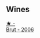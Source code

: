 
** Wines

#+begin_export html
<div class="flex-container">
  <a class="flex-item flex-item-left" href="/wines/429ced3e-5562-41bf-be16-ea97086b244a.html">
    <img class="flex-bottle" src="/images/42/9ced3e-5562-41bf-be16-ea97086b244a/2023-08-10-11-54-08-IMG-8768@512.webp"></img>
    <section class="h">★ -</section>
    <section class="h text-bolder">Brut - 2006</section>
  </a>

</div>
#+end_export
